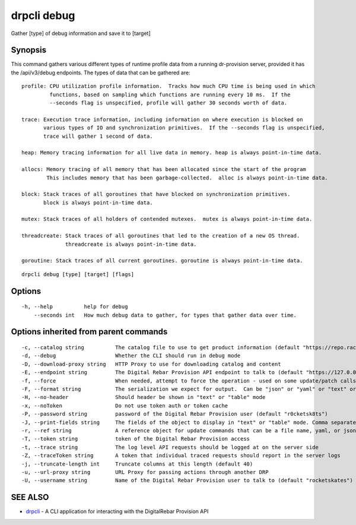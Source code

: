 drpcli debug
------------

Gather [type] of debug information and save it to [target]

Synopsis
~~~~~~~~

This command gathers various different types of runtime profile data
from a running dr-provision server, provided it has the /api/v3/debug
endpoints. The types of data that can be gathered are:

::

   profile: CPU utilization profile information.  Tracks how much CPU time is being used in which
            functions, based on sampling which functions are running every 10 ms.  If the
            --seconds flag is unspecified, profile will gather 30 seconds worth of data.

   trace: Execution trace information, including information on where execution is blocked on
          various types of IO and synchronization primitives.  If the --seconds flag is unspecified,
          trace will gather 1 second of data.

   heap: Memory tracing information for all live data in memory. heap is always point-in-time data.

   allocs: Memory tracing of all memory that has been allocated since the start of the program
           This includes memory that has been garbage-collected.  alloc is always point-in-time data.

   block: Stack traces of all goroutines that have blocked on synchronization primitives.
          block is always point-in-time data.

   mutex: Stack traces of all holders of contended mutexes.  mutex is always point-in-time data.

   threadcreate: Stack traces of all goroutines that led to the creation of a new OS thread.
                 threadcreate is always point-in-time data.

   goroutine: Stack traces of all current goroutines. goroutine is always point-in-time data.

::

   drpcli debug [type] [target] [flags]

Options
~~~~~~~

::

     -h, --help          help for debug
         --seconds int   How much debug data to gather, for types that gather data over time.

Options inherited from parent commands
~~~~~~~~~~~~~~~~~~~~~~~~~~~~~~~~~~~~~~

::

     -c, --catalog string          The catalog file to use to get product information (default "https://repo.rackn.io")
     -d, --debug                   Whether the CLI should run in debug mode
     -D, --download-proxy string   HTTP Proxy to use for downloading catalog and content
     -E, --endpoint string         The Digital Rebar Provision API endpoint to talk to (default "https://127.0.0.1:8092")
     -f, --force                   When needed, attempt to force the operation - used on some update/patch calls
     -F, --format string           The serialization we expect for output.  Can be "json" or "yaml" or "text" or "table" (default "json")
     -H, --no-header               Should header be shown in "text" or "table" mode
     -x, --noToken                 Do not use token auth or token cache
     -P, --password string         password of the Digital Rebar Provision user (default "r0cketsk8ts")
     -J, --print-fields string     The fields of the object to display in "text" or "table" mode. Comma separated
     -r, --ref string              A reference object for update commands that can be a file name, yaml, or json blob
     -T, --token string            token of the Digital Rebar Provision access
     -t, --trace string            The log level API requests should be logged at on the server side
     -Z, --traceToken string       A token that individual traced requests should report in the server logs
     -j, --truncate-length int     Truncate columns at this length (default 40)
     -u, --url-proxy string        URL Proxy for passing actions through another DRP
     -U, --username string         Name of the Digital Rebar Provision user to talk to (default "rocketskates")

SEE ALSO
~~~~~~~~

-  `drpcli <drpcli.html>`__ - A CLI application for interacting with the
   DigitalRebar Provision API
